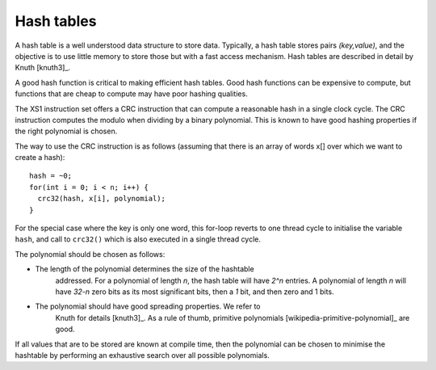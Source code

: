 Hash tables
===========

A hash table is a well understood data structure to store data. Typically,
a hash table stores pairs *(key,value)*, and the objective is to use little
memory to store those but with a fast access mechanism. Hash tables are
described in detail by Knuth [knuth3]_.

A good hash function is critical to making efficient hash tables. Good hash
functions can be expensive to compute, but functions that are cheap to
compute may have poor hashing qualities.

The XS1 instruction set offers a CRC instruction that can compute a reasonable
hash in a single clock cycle. The CRC instruction computes the modulo when
dividing by a binary polynomial. This is known to have good hashing
properties if the right polynomial is chosen.

The way to use the CRC instruction is as follows (assuming that there is an
array of words x[] over which we want to create a hash)::

  hash = ~0;
  for(int i = 0; i < n; i++) {
    crc32(hash, x[i], polynomial);
  }

For the special case where the key is only one word, this for-loop reverts
to one thread cycle to initialise the variable ``hash``, and call
to ``crc32()`` which is also executed in a single thread cycle.

The polynomial should be chosen as follows:

* The length of the polynomial determines the size of the hashtable
    addressed. For a polynomial of length *n*, the hash table will have
    *2^n* entries. A polynomial of length *n* will have *32-n* zero bits as
    its most significant bits, then a *1* bit, and then zero and 1 bits.
* The polynomial should have good spreading properties. We refer to
    Knuth for details [knuth3]_. As a rule of thumb, primitive
    polynomials [wikipedia-primitive-polynomial]_ are good.

If all values that are to be stored are known at compile time, then the
polynomial can be chosen to minimise the hashtable by performing an
exhaustive search over all possible polynomials.
